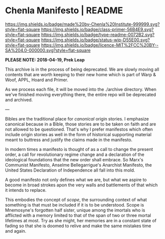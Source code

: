 #   -*- mode: org; fill-column: 60 -*-
#+STARTUP: showall

* Chenla Manifesto | README
:PROPERTIES:
:CUSTOM_ID:
:Name:     /home/deerpig/proj/chenla/manifesto/README.org
:Created:  2017-10-04T20:34@Prek Leap (11.642600N-104.919210W)
:ID:       200062fd-c7b8-4adf-bdc0-62c8c9ee9306
:VER:      560396113.933103197
:GEO:      48P-491193-1287029-15
:BXID:     proj:VSX8-8051
:Class:    primer
:Type:     readme
:Status:   wip
:Licence:  MIT/CC BY-SA 4.0
:END:

[[https://img.shields.io/badge/made%20by-Chenla%20Institute-999999.svg?style=flat-square]]
[[https://img.shields.io/badge/class-primer-56B4E9.svg?style=flat-square]]
[[https://img.shields.io/badge/type-readme-0072B2.svg?style=flat-square]]
[[https://img.shields.io/badge/status-wip-D55E00.svg?style=flat-square]]
[[https://img.shields.io/badge/licence-MIT%2FCC%20BY--SA%204.0-000000.svg?style=flat-square]]

*PLEASE NOTE: 2018-04-19, Prek Leap*

This archive is in the process of being deprecated. We are
slowly moving all contents that are worth keeping to their
new home which is part of Warp & Woof, APPL, Hoard and
Primer.

As we process each file, it will be moved into the ./archive
directory.  When we've finished moving everything there, the
entire repo will be deprecated and archived.

---

Bibles are the traditional place for /canonical/ origin
stories.  I emphasize canonical because in a Bible, those
stories are to be taken on faith and are not allowed to be
questioned.  That's why I prefer manifestos which often
include origin stories as well in the form of historical
supporting material meant to buttress and justify the claims
made in the manifesto.

In modern times a manifesto is thought of as a call to
change the present order, a call for revolutionary regime
change and a declaration of the ideological foundations that
the new order shall embrace.  So Marx's Communist Manifesto,
Anselme Bellegarrigue's Anarchist Manifesto, the United
States Declaration of Independence all fall into this mold.

A good manifesto not only defines what we are, but what we
aspire to become in broad strokes apon the very walls and
battlements of that which it intends to replace.

This embodies the concept of /scope/, the surrounding
context of what something is that must be included if it is
to be understood.  Scope is Mnemosyne's forgotten half
sister, unique among the imortals who is afflicted with a
memory limited to that of the span of two or three mortal
lifetimes at most.  Try as she might, her memories are in a
constant state of fading so that she is doomed to relive and
make the same mistakes time and again.

